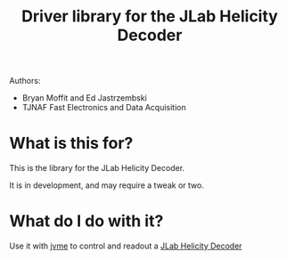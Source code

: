 #+TITLE: Driver library for the JLab Helicity Decoder

Authors:
- Bryan Moffit and Ed Jastrzembski
- TJNAF Fast Electronics and Data Acquisition

* What is this for?

  This is the library for the JLab Helicity Decoder.

  It is in development, and may require a tweak or two.

* What do I do with it?

  Use it with [[https://github.com/JeffersonLab/jvme][jvme]] to control and readout a [[https://coda.jlab.org/drupal/system/files/pdfs/HardwareManual/HelicityDecoder/Programming%20the%20Helicity%20Decoder%20Module%20V5.pdf][JLab Helicity Decoder]]


